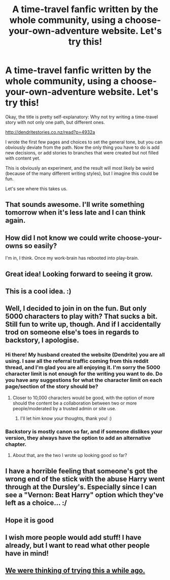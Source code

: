 #+TITLE: A time-travel fanfic written by the whole community, using a choose-your-own-adventure website. Let's try this!

* A time-travel fanfic written by the whole community, using a choose-your-own-adventure website. Let's try this!
:PROPERTIES:
:Author: FriendsCallMeAsshole
:Score: 40
:DateUnix: 1437685172.0
:DateShort: 2015-Jul-24
:FlairText: Promotion
:END:
Okay, the title is pretty self-explanatory: Why not try writing a time-travel story with not only one path, but different ones.

[[http://dendritestories.co.nz/read?p=4932a]]

I wrote the first few pages and choices to set the general tone, but you can obviously deviate from the path. Now the only thing you have to do is add new decisions, or add stories to branches that were created but not filled with content yet.

This is obviously an experiment, and the result will most likely be weird (because of the many different writing styles), but I imagine this could be fun.

Let's see where this takes us.


** That sounds awesome. I'll write something tomorrow when it's less late and I can think again.
:PROPERTIES:
:Author: Windschatten
:Score: 5
:DateUnix: 1437687154.0
:DateShort: 2015-Jul-24
:END:


** How did I not know we could write choose-your-owns so easily?

I'm in, I think. Once my work-brain has rebooted into play-brain.
:PROPERTIES:
:Author: neewom
:Score: 4
:DateUnix: 1437689987.0
:DateShort: 2015-Jul-24
:END:


** Great idea! Looking forward to seeing it grow.
:PROPERTIES:
:Author: Sk12ctw1n
:Score: 1
:DateUnix: 1437692681.0
:DateShort: 2015-Jul-24
:END:


** This is a cool idea. :)
:PROPERTIES:
:Author: Cersei_nemo
:Score: 1
:DateUnix: 1437698261.0
:DateShort: 2015-Jul-24
:END:


** Well, I decided to join in on the fun. But only 5000 characters to play with? That sucks a bit. Still fun to write up, though. And if I accidentally trod on someone else's toes in regards to backstory, I apologise.
:PROPERTIES:
:Author: darklooshkin
:Score: 1
:DateUnix: 1437746960.0
:DateShort: 2015-Jul-24
:END:

*** Hi there! My husband created the website (Dendrite) you are all using. I saw all the referral traffic coming from this reddit thread, and I'm glad you are all enjoying it. I'm sorry the 5000 character limit is not enough for the writing you want to do. Do you have any suggestions for what the character limit on each page/section of the story should be?
:PROPERTIES:
:Author: dalikin
:Score: 3
:DateUnix: 1437866842.0
:DateShort: 2015-Jul-26
:END:

**** Closer to 10,000 characters would be good, with the option of more should the content be a collaboration between two or more people/moderated by a trusted admin or site use.
:PROPERTIES:
:Author: darklooshkin
:Score: 1
:DateUnix: 1437870556.0
:DateShort: 2015-Jul-26
:END:

***** I'll let him know your thoughts, thank you! :)
:PROPERTIES:
:Author: dalikin
:Score: 2
:DateUnix: 1437881150.0
:DateShort: 2015-Jul-26
:END:


*** Backstory is mostly canon so far, and if someone dislikes your version, they always have the option to add an alternative chapter.
:PROPERTIES:
:Author: FriendsCallMeAsshole
:Score: 2
:DateUnix: 1437747836.0
:DateShort: 2015-Jul-24
:END:

**** About that, are the two I wrote up looking good so far?
:PROPERTIES:
:Author: darklooshkin
:Score: 1
:DateUnix: 1437748875.0
:DateShort: 2015-Jul-24
:END:


** I have a horrible feeling that someone's got the wrong end of the stick with the abuse Harry went through at the Dursley's. Especially since I can see a "Vernon: Beat Harry" option which they've left as a choice... :/
:PROPERTIES:
:Author: Cersei_nemo
:Score: 1
:DateUnix: 1437785515.0
:DateShort: 2015-Jul-25
:END:


** Hope it is good
:PROPERTIES:
:Author: AJAR1
:Score: 1
:DateUnix: 1437853504.0
:DateShort: 2015-Jul-26
:END:


** I wish more people would add stuff! I have already, but I want to read what other people have in mind!
:PROPERTIES:
:Author: mlcor87
:Score: 1
:DateUnix: 1441352681.0
:DateShort: 2015-Sep-04
:END:


** [[https://www.reddit.com/r/HPfanfiction/comments/2rbh7i/i_had_an_idea_we_as_a_subreddit_make_a_fanfic/][We were thinking of trying this a while ago.]]
:PROPERTIES:
:Score: 0
:DateUnix: 1437750003.0
:DateShort: 2015-Jul-24
:END:
